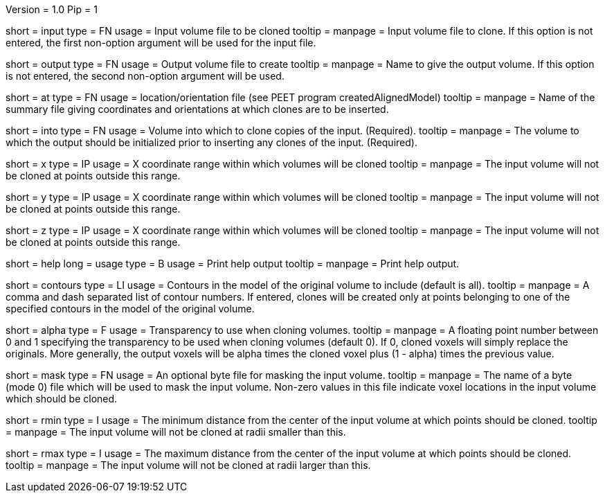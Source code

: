 Version = 1.0
Pip = 1

[Field = InputFile]
short = input
type = FN
usage = Input volume file to be cloned
tooltip = 
manpage = Input volume file to clone. If this option is not entered, 
the first non-option argument will be used for the input file.

[Field = OutputFile]
short = output
type = FN
usage = Output volume file to create
tooltip = 
manpage = Name to give the output volume. If this option is not entered,
the second non-option argument will be used.

[Field = AtPoints]
short = at
type = FN
usage = location/orientation file (see PEET program createdAlignedModel)
tooltip = 
manpage = Name of the summary file giving coordinates and orientations
at which clones are to be inserted.

[Field = IntoFile]
short = into
type = FN
usage = Volume into which to clone copies of the input. (Required).
tooltip = 
manpage = The volume to which the output should be initialized prior to
inserting any clones of the input. (Required).

[Field = XRange]
short = x
type = IP
usage = X coordinate range within which volumes will be cloned
tooltip = 
manpage =  The input volume will not be cloned at points outside this range.

[Field = YRange]
short = y
type = IP
usage = X coordinate range within which volumes will be cloned
tooltip = 
manpage =  The input volume will not be cloned at points outside this range.

[Field = ZRange]
short = z
type = IP
usage = X coordinate range within which volumes will be cloned
tooltip = 
manpage =  The input volume will not be cloned at points outside this range.

[Field = usage]
short = help
long = usage
type = B
usage = Print help output
tooltip = 
manpage = Print help output. 

[Field = ContourNumbers]
short = contours
type = LI
usage = Contours in the model of the original volume to include
(default is all).
tooltip =
manpage = A comma and dash separated list of contour numbers. If entered, 
clones will be created only at points belonging to one of the specified 
contours in the model of the original volume.

[Field = AlphaTransparency]
short = alpha
type = F
usage = Transparency to use when cloning volumes.
tooltip =
manpage = A floating point number between 0 and 1 specifying the transparency
to be used when cloning volumes  (default  0). If 0, cloned voxels will simply
replace the originals. More generally, the output voxels will be alpha times
the cloned voxel plus (1 - alpha) times the previous value. 

[Field = MaskFile]
short = mask
type = FN
usage = An optional byte file for masking the input volume.
tooltip = 
manpage = The name of a byte (mode 0) file which will be used to mask the input
volume. Non-zero values in this file indicate voxel locations in the input
volume which should be cloned.

[Field = rMin]
short = rmin
type = I
usage = The minimum distance from the center of the input volume at
which points should be cloned.
tooltip = 
manpage =  The input volume will not be cloned at radii smaller than this.

[Field = rMax]
short = rmax
type = I
usage = The maximum distance from the center of the input volume at
which points should be cloned.
tooltip = 
manpage =  The input volume will not be cloned at radii larger than this.


